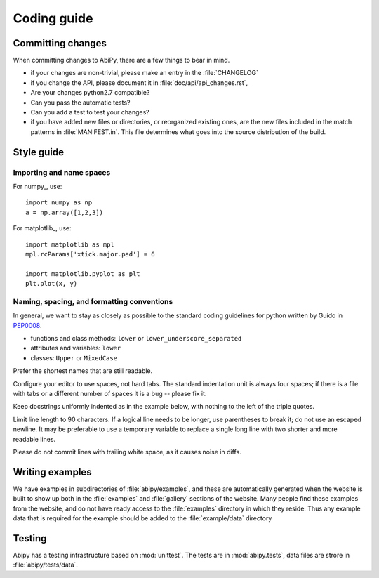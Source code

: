 .. _coding-guide:

************
Coding guide
************

Committing changes
==================

When committing changes to AbiPy, there are a few things to bear in mind.

* if your changes are non-trivial, please make an entry in the :file:`CHANGELOG`

* if you change the API, please document it in :file:`doc/api/api_changes.rst`,

* Are your changes python2.7 compatible?

* Can you pass the automatic tests? 

* Can you add a test to test your changes?

* if you have added new files or directories, or reorganized existing
  ones, are the new files included in the match patterns in :file:`MANIFEST.in`.  
  This file determines what goes into the source distribution of the build.


Style guide
===========

Importing and name spaces
-------------------------

For numpy_, use::

  import numpy as np
  a = np.array([1,2,3])

For matplotlib_, use::

  import matplotlib as mpl
  mpl.rcParams['xtick.major.pad'] = 6

  import matplotlib.pyplot as plt
  plt.plot(x, y)

Naming, spacing, and formatting conventions
-------------------------------------------

In general, we want to stay as closely as possible to the standard
coding guidelines for python written by Guido in  `PEP0008 <http://www.python.org/dev/peps/pep-0008>`_.

* functions and class methods: ``lower`` or ``lower_underscore_separated``

* attributes and variables: ``lower`` 

* classes: ``Upper`` or ``MixedCase``

Prefer the shortest names that are still readable.

Configure your editor to use spaces, not hard tabs. 
The standard indentation unit is always four spaces; 
if there is a file with tabs or a different number of spaces it is a bug -- please fix it.

Keep docstrings uniformly indented as in the example below, with nothing to the left of the triple quotes.  

Limit line length to 90 characters.  
If a logical line needs to be longer, use parentheses to break it; do not use an escaped newline.
It may be preferable to use a temporary variable to replace a single
long line with two shorter and more readable lines.

Please do not commit lines with trailing white space, as it causes noise in diffs.  

Writing examples
================

We have examples in subdirectories of :file:`abipy/examples`, and these are automatically
generated when the website is built to show up both in the :file:`examples`
and :file:`gallery` sections of the website.  
Many people find these examples from the website, and do not have ready access to the 
:file:`examples` directory in which they reside.  
Thus any example data that is required for the example should be added to the :file:`example/data` directory

Testing
=======

Abipy has a testing infrastructure based on :mod:`unittest`.
The tests are in :mod:`abipy.tests`, data files are strore in :file:`abipy/tests/data`.
